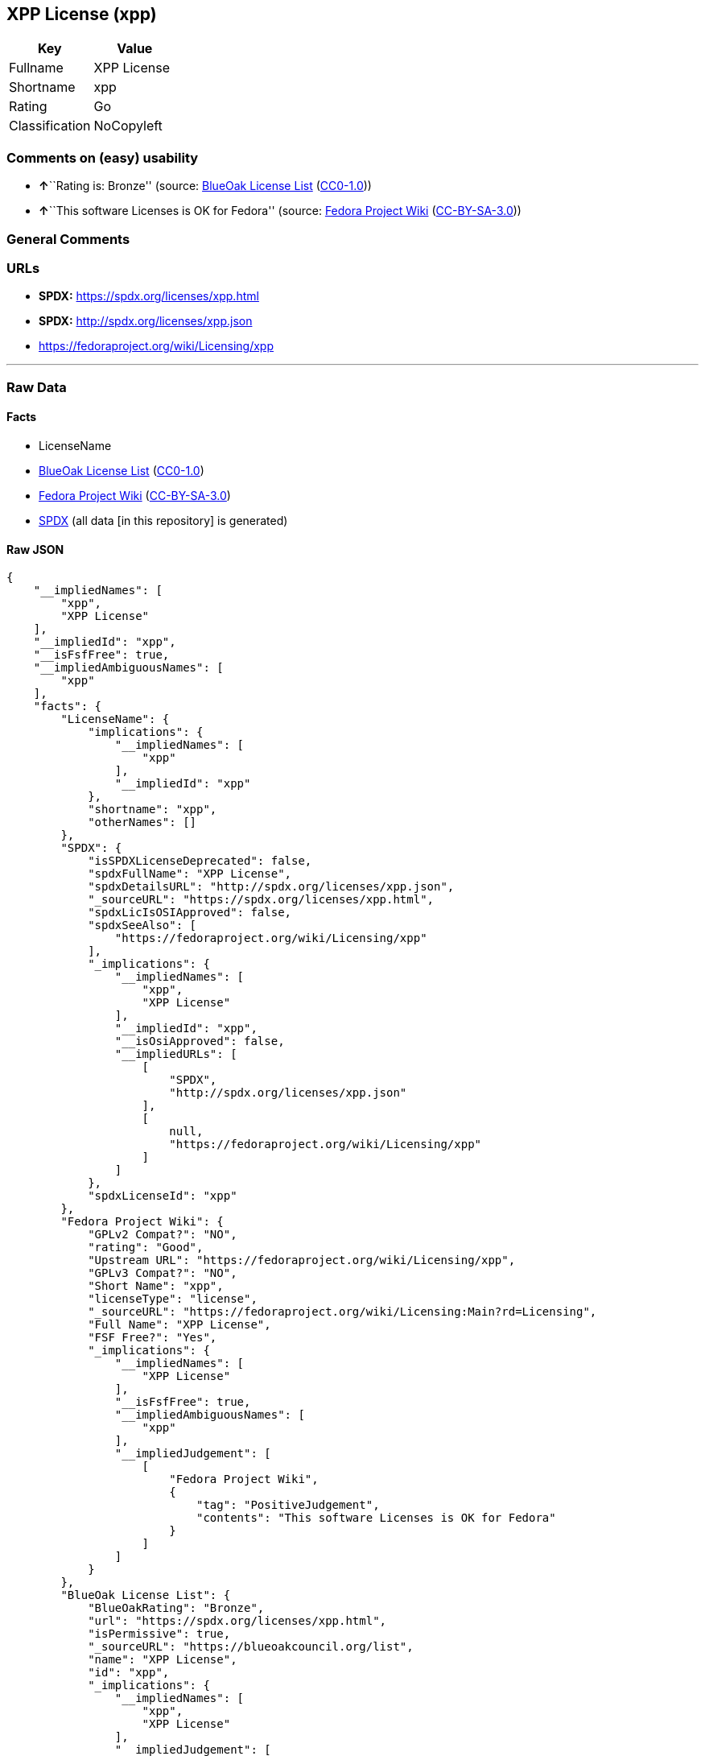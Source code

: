 == XPP License (xpp)

[cols=",",options="header",]
|===
|Key |Value
|Fullname |XPP License
|Shortname |xpp
|Rating |Go
|Classification |NoCopyleft
|===

=== Comments on (easy) usability

* **↑**``Rating is: Bronze'' (source:
https://blueoakcouncil.org/list[BlueOak License List]
(https://raw.githubusercontent.com/blueoakcouncil/blue-oak-list-npm-package/master/LICENSE[CC0-1.0]))
* **↑**``This software Licenses is OK for Fedora'' (source:
https://fedoraproject.org/wiki/Licensing:Main?rd=Licensing[Fedora
Project Wiki]
(https://creativecommons.org/licenses/by-sa/3.0/legalcode[CC-BY-SA-3.0]))

=== General Comments

=== URLs

* *SPDX:* https://spdx.org/licenses/xpp.html
* *SPDX:* http://spdx.org/licenses/xpp.json
* https://fedoraproject.org/wiki/Licensing/xpp

'''''

=== Raw Data

==== Facts

* LicenseName
* https://blueoakcouncil.org/list[BlueOak License List]
(https://raw.githubusercontent.com/blueoakcouncil/blue-oak-list-npm-package/master/LICENSE[CC0-1.0])
* https://fedoraproject.org/wiki/Licensing:Main?rd=Licensing[Fedora
Project Wiki]
(https://creativecommons.org/licenses/by-sa/3.0/legalcode[CC-BY-SA-3.0])
* https://spdx.org/licenses/xpp.html[SPDX] (all data [in this
repository] is generated)

==== Raw JSON

....
{
    "__impliedNames": [
        "xpp",
        "XPP License"
    ],
    "__impliedId": "xpp",
    "__isFsfFree": true,
    "__impliedAmbiguousNames": [
        "xpp"
    ],
    "facts": {
        "LicenseName": {
            "implications": {
                "__impliedNames": [
                    "xpp"
                ],
                "__impliedId": "xpp"
            },
            "shortname": "xpp",
            "otherNames": []
        },
        "SPDX": {
            "isSPDXLicenseDeprecated": false,
            "spdxFullName": "XPP License",
            "spdxDetailsURL": "http://spdx.org/licenses/xpp.json",
            "_sourceURL": "https://spdx.org/licenses/xpp.html",
            "spdxLicIsOSIApproved": false,
            "spdxSeeAlso": [
                "https://fedoraproject.org/wiki/Licensing/xpp"
            ],
            "_implications": {
                "__impliedNames": [
                    "xpp",
                    "XPP License"
                ],
                "__impliedId": "xpp",
                "__isOsiApproved": false,
                "__impliedURLs": [
                    [
                        "SPDX",
                        "http://spdx.org/licenses/xpp.json"
                    ],
                    [
                        null,
                        "https://fedoraproject.org/wiki/Licensing/xpp"
                    ]
                ]
            },
            "spdxLicenseId": "xpp"
        },
        "Fedora Project Wiki": {
            "GPLv2 Compat?": "NO",
            "rating": "Good",
            "Upstream URL": "https://fedoraproject.org/wiki/Licensing/xpp",
            "GPLv3 Compat?": "NO",
            "Short Name": "xpp",
            "licenseType": "license",
            "_sourceURL": "https://fedoraproject.org/wiki/Licensing:Main?rd=Licensing",
            "Full Name": "XPP License",
            "FSF Free?": "Yes",
            "_implications": {
                "__impliedNames": [
                    "XPP License"
                ],
                "__isFsfFree": true,
                "__impliedAmbiguousNames": [
                    "xpp"
                ],
                "__impliedJudgement": [
                    [
                        "Fedora Project Wiki",
                        {
                            "tag": "PositiveJudgement",
                            "contents": "This software Licenses is OK for Fedora"
                        }
                    ]
                ]
            }
        },
        "BlueOak License List": {
            "BlueOakRating": "Bronze",
            "url": "https://spdx.org/licenses/xpp.html",
            "isPermissive": true,
            "_sourceURL": "https://blueoakcouncil.org/list",
            "name": "XPP License",
            "id": "xpp",
            "_implications": {
                "__impliedNames": [
                    "xpp",
                    "XPP License"
                ],
                "__impliedJudgement": [
                    [
                        "BlueOak License List",
                        {
                            "tag": "PositiveJudgement",
                            "contents": "Rating is: Bronze"
                        }
                    ]
                ],
                "__impliedCopyleft": [
                    [
                        "BlueOak License List",
                        "NoCopyleft"
                    ]
                ],
                "__calculatedCopyleft": "NoCopyleft",
                "__impliedURLs": [
                    [
                        "SPDX",
                        "https://spdx.org/licenses/xpp.html"
                    ]
                ]
            }
        }
    },
    "__impliedJudgement": [
        [
            "BlueOak License List",
            {
                "tag": "PositiveJudgement",
                "contents": "Rating is: Bronze"
            }
        ],
        [
            "Fedora Project Wiki",
            {
                "tag": "PositiveJudgement",
                "contents": "This software Licenses is OK for Fedora"
            }
        ]
    ],
    "__impliedCopyleft": [
        [
            "BlueOak License List",
            "NoCopyleft"
        ]
    ],
    "__calculatedCopyleft": "NoCopyleft",
    "__isOsiApproved": false,
    "__impliedURLs": [
        [
            "SPDX",
            "https://spdx.org/licenses/xpp.html"
        ],
        [
            "SPDX",
            "http://spdx.org/licenses/xpp.json"
        ],
        [
            null,
            "https://fedoraproject.org/wiki/Licensing/xpp"
        ]
    ]
}
....

==== Dot Cluster Graph

../dot/xpp.svg
